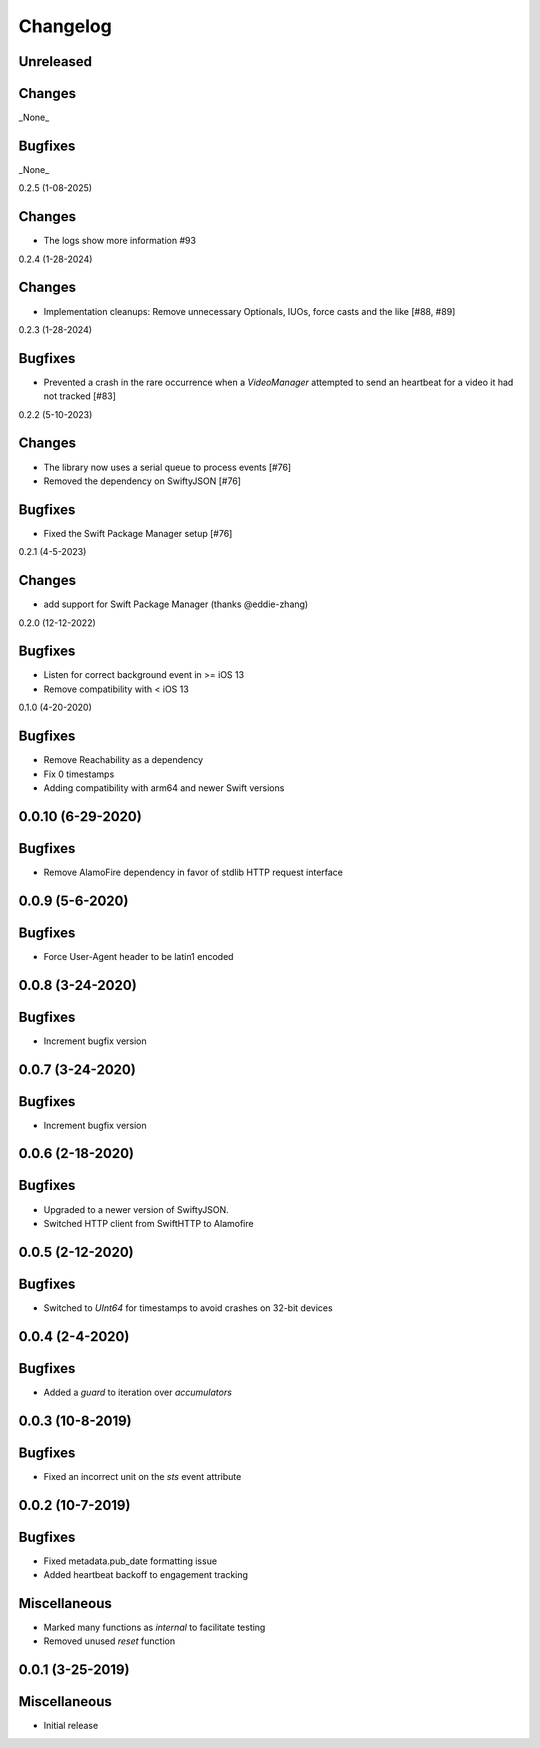 Changelog
=========

Unreleased
----------

Changes
-------

_None_

Bugfixes
--------

_None_

0.2.5 (1-08-2025)

Changes
-------

* The logs show more information #93

0.2.4 (1-28-2024)

Changes
-------

* Implementation cleanups: Remove unnecessary Optionals, IUOs, force casts and the like [#88, #89]

0.2.3 (1-28-2024)

Bugfixes
--------

* Prevented a crash in the rare occurrence when a `VideoManager` attempted to send an heartbeat for a video it had not tracked [#83]

0.2.2 (5-10-2023)

Changes
-------

* The library now uses a serial queue to process events [#76]
* Removed the dependency on SwiftyJSON [#76]

Bugfixes
--------

* Fixed the Swift Package Manager setup [#76]

0.2.1 (4-5-2023)

Changes
--------

* add support for Swift Package Manager (thanks @eddie-zhang)

0.2.0 (12-12-2022)

Bugfixes
--------

* Listen for correct background event in >= iOS 13
* Remove compatibility with < iOS 13

0.1.0 (4-20-2020)

Bugfixes
--------

* Remove Reachability as a dependency
* Fix 0 timestamps
* Adding compatibility with arm64 and newer Swift versions


0.0.10 (6-29-2020)
------------------

Bugfixes
--------

* Remove AlamoFire dependency in favor of stdlib HTTP request interface


0.0.9 (5-6-2020)
-----------------

Bugfixes
--------

* Force User-Agent header to be latin1 encoded

0.0.8 (3-24-2020)
-----------------

Bugfixes
--------

* Increment bugfix version

0.0.7 (3-24-2020)
-----------------

Bugfixes
--------

* Increment bugfix version

0.0.6 (2-18-2020)
-----------------

Bugfixes
--------

* Upgraded to a newer version of SwiftyJSON.
* Switched HTTP client from SwiftHTTP to Alamofire

0.0.5 (2-12-2020)
-----------------

Bugfixes
--------

* Switched to `UInt64` for timestamps to avoid crashes on 32-bit devices

0.0.4 (2-4-2020)
-----------------

Bugfixes
--------

* Added a `guard` to iteration over `accumulators`


0.0.3 (10-8-2019)
-----------------

Bugfixes
--------

* Fixed an incorrect unit on the `sts` event attribute


0.0.2 (10-7-2019)
-----------------

Bugfixes
--------

* Fixed metadata.pub_date formatting issue
* Added heartbeat backoff to engagement tracking

Miscellaneous
-------------

* Marked many functions as `internal` to facilitate testing
* Removed unused `reset` function

0.0.1 (3-25-2019)
-----------------

Miscellaneous
-------------

* Initial release
